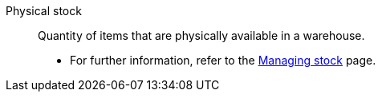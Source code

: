 [#physical-stock]
Physical stock:: Quantity of items that are physically available in a warehouse. +
* For further information, refer to the <<stock-management/managing-stocks#100, Managing stock>> page.
